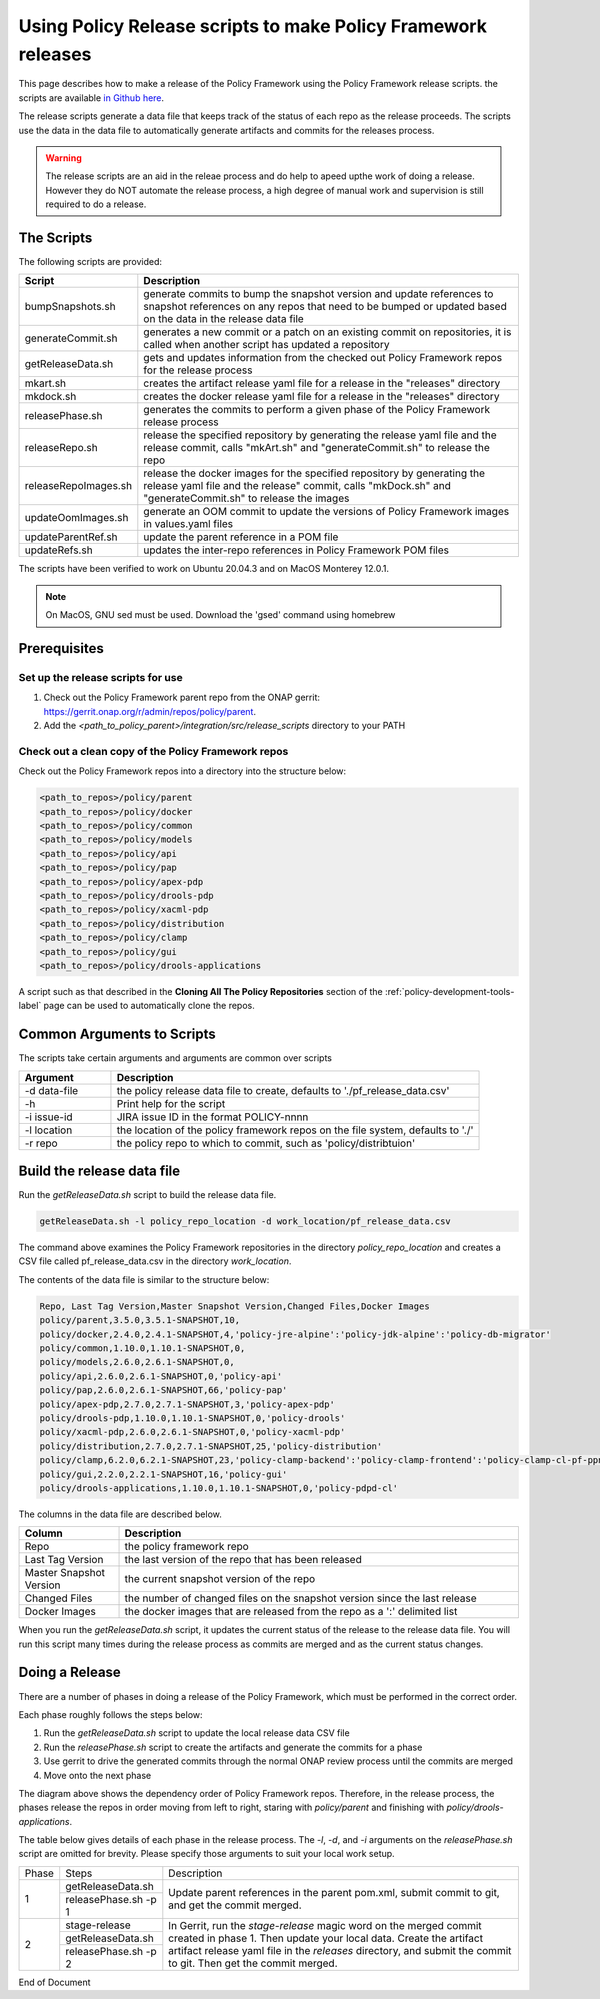 .. This work is licensed under a  Creative Commons Attribution
.. 4.0 International License.
.. http://creativecommons.org/licenses/by/4.0

Using Policy Release scripts to make Policy Framework releases
##############################################################

This page describes how to make a release of the Policy Framework using the Policy Framework release scripts. the
scripts are available `in Github here <https://github.com/onap/policy-parent/tree/master/integration/src/release_scripts>`_.

The release scripts generate a data file that keeps track of the status of each repo as the release proceeds. The
scripts use the data in the data file to automatically generate artifacts and commits for the releases process.

.. warning::
  The release scripts are an aid in the releae process and do help to apeed upthe work of doing a release. However they
  do NOT automate the release process, a high degree of manual work and supervision is still required to do a release.

The Scripts
===========

The following scripts are provided:

.. list-table::
   :widths: 15 85
   :header-rows: 1

   * - Script
     - Description
   * - bumpSnapshots.sh
     - generate commits to bump the snapshot version and update references to snapshot references on any repos that
       need to be bumped or updated based on the data in the release data file
   * - generateCommit.sh
     - generates a new commit or a patch on an existing commit on repositories, it is called when another script has
       updated a repository
   * - getReleaseData.sh
     - gets and updates information from the checked out Policy Framework repos for the release process
   * - mkart.sh
     - creates the artifact release yaml file for a release in the "releases" directory
   * - mkdock.sh
     - creates the docker release yaml file for a release in the "releases" directory
   * - releasePhase.sh
     - generates the commits to perform a given phase of the Policy Framework release process
   * - releaseRepo.sh
     - release the specified repository by generating the release yaml file and the release commit, calls "mkArt.sh" and
       "generateCommit.sh" to release the repo
   * - releaseRepoImages.sh
     - release the docker images for the specified repository by generating the release yaml file and the release"
       commit, calls "mkDock.sh" and "generateCommit.sh" to release the images
   * - updateOomImages.sh
     - generate an OOM commit to update the versions of Policy Framework images in values.yaml files
   * - updateParentRef.sh
     - update the parent reference in a POM file
   * - updateRefs.sh
     - updates the inter-repo references in Policy Framework POM files

The scripts have been verified to work on Ubuntu 20.04.3 and on MacOS Monterey 12.0.1.

.. note::
    On MacOS, GNU sed must be used. Download the 'gsed' command using homebrew

Prerequisites
=============

Set up the release scripts for use
----------------------------------

#. Check out the Policy Framework parent repo from the ONAP gerrit:
   `https://gerrit.onap.org/r/admin/repos/policy/parent <https://gerrit.onap.org/r/admin/repos/policy/parent>`_.

#. Add the *<path_to_policy_parent>/integration/src/release_scripts* directory to your PATH

Check out a clean copy of the Policy Framework repos
----------------------------------------------------

Check out the Policy Framework repos into a directory into the structure below:

.. code-block::

    <path_to_repos>/policy/parent
    <path_to_repos>/policy/docker
    <path_to_repos>/policy/common
    <path_to_repos>/policy/models
    <path_to_repos>/policy/api
    <path_to_repos>/policy/pap
    <path_to_repos>/policy/apex-pdp
    <path_to_repos>/policy/drools-pdp
    <path_to_repos>/policy/xacml-pdp
    <path_to_repos>/policy/distribution
    <path_to_repos>/policy/clamp
    <path_to_repos>/policy/gui
    <path_to_repos>/policy/drools-applications

A script such as that described in the **Cloning All The Policy Repositories** section of the
:ref:`policy-development-tools-label` page can be used to automatically clone the repos.

Common Arguments to Scripts
===========================

The scripts take certain arguments and arguments are common over scripts

.. list-table::
   :widths: 20 80
   :header-rows: 1

   * - Argument
     - Description
   * - -d data-file
     - the policy release data file to create, defaults to './pf_release_data.csv'
   * - -h
     - Print help for the script
   * - -i issue-id
     - JIRA issue ID in the format POLICY-nnnn
   * - -l location
     - the location of the policy framework repos on the file system, defaults to './'
   * - -r repo
     - the policy repo to which to commit, such as 'policy/distribtuion'

Build the release data file
===========================

Run the *getReleaseData.sh* script to build the release data file.

.. code-block::

    getReleaseData.sh -l policy_repo_location -d work_location/pf_release_data.csv

The command above examines the Policy Framework repositories in the directory *policy_repo_location* and creates a CSV
file called pf_release_data.csv in the directory *work_location*.

The contents of the data file is similar to the structure below:

.. code-block::

   Repo, Last Tag Version,Master Snapshot Version,Changed Files,Docker Images
   policy/parent,3.5.0,3.5.1-SNAPSHOT,10,
   policy/docker,2.4.0,2.4.1-SNAPSHOT,4,'policy-jre-alpine':'policy-jdk-alpine':'policy-db-migrator'
   policy/common,1.10.0,1.10.1-SNAPSHOT,0,
   policy/models,2.6.0,2.6.1-SNAPSHOT,0,
   policy/api,2.6.0,2.6.1-SNAPSHOT,0,'policy-api'
   policy/pap,2.6.0,2.6.1-SNAPSHOT,66,'policy-pap'
   policy/apex-pdp,2.7.0,2.7.1-SNAPSHOT,3,'policy-apex-pdp'
   policy/drools-pdp,1.10.0,1.10.1-SNAPSHOT,0,'policy-drools'
   policy/xacml-pdp,2.6.0,2.6.1-SNAPSHOT,0,'policy-xacml-pdp'
   policy/distribution,2.7.0,2.7.1-SNAPSHOT,25,'policy-distribution'
   policy/clamp,6.2.0,6.2.1-SNAPSHOT,23,'policy-clamp-backend':'policy-clamp-frontend':'policy-clamp-cl-pf-ppnt':'policy-clamp-cl-k8s-ppnt':'policy-clamp-cl-http-ppnt':'policy-clamp-cl-runtime'
   policy/gui,2.2.0,2.2.1-SNAPSHOT,16,'policy-gui'
   policy/drools-applications,1.10.0,1.10.1-SNAPSHOT,0,'policy-pdpd-cl'

The columns in the data file are described below.

.. list-table::
   :widths: 20 80
   :header-rows: 1

   * - Column
     - Description
   * - Repo
     - the policy framework repo
   * - Last Tag Version
     - the last version of the repo that has been released
   * - Master Snapshot Version
     - the current snapshot version of the repo
   * - Changed Files
     - the number of changed files on the snapshot version since the last release
   * - Docker Images
     - the docker images that are released from the repo as a ':'  delimited list

When you run the *getReleaseData.sh* script, it updates the current status of the release to the release data file. You
will run this script many times during the release process as commits are merged and as the current status changes.

Doing a Release
===============

There are a number of phases in doing a release of the Policy Framework, which must be performed in the correct order.

Each phase roughly follows the steps below:

#. Run the *getReleaseData.sh* script to update the local release data CSV file
#. Run the *releasePhase.sh* script to create the artifacts and generate the commits for a phase
#. Use gerrit to drive the generated commits through the normal ONAP review process until the commits are merged
#. Move onto the next phase

.. image:: images/RepoDependencies.png
   :width: 1000

The diagram above shows the dependency order of Policy Framework repos. Therefore, in the release process, the phases
release the repos in order moving from left to right, staring with *policy/parent* and finishing with
*policy/drools-applications*.


The table below gives details of each phase in the release process. The *-l*, *-d*, and *-i* arguments on the
*releasePhase.sh* script are omitted for brevity. Please specify those arguments to suit your local work setup.

+-------+----------------------+-------------------------------------------------------------------------+
| Phase | Steps                | Description                                                             |
+-------+----------------------+-------------------------------------------------------------------------+
| 1     | getReleaseData.sh    | Update parent references in the parent pom.xml, submit commit to git,   |
|       +----------------------+ and get the commit merged.                                              |
|       | releasePhase.sh -p 1 |                                                                         |
+-------+----------------------+-------------------------------------------------------------------------+
| 2     | stage-release        | In Gerrit, run the *stage-release* magic word on the merged commit      |
|       +----------------------+ created in phase 1. Then update your local data. Create the artifact    |
|       | getReleaseData.sh    | artifact release yaml file in the *releases* directory, and submit the  |
|       +----------------------+ commit to git. Then get the commit merged.                              |
|       | releasePhase.sh -p 2 |                                                                         |
+-------+----------------------+-------------------------------------------------------------------------+





End of Document
